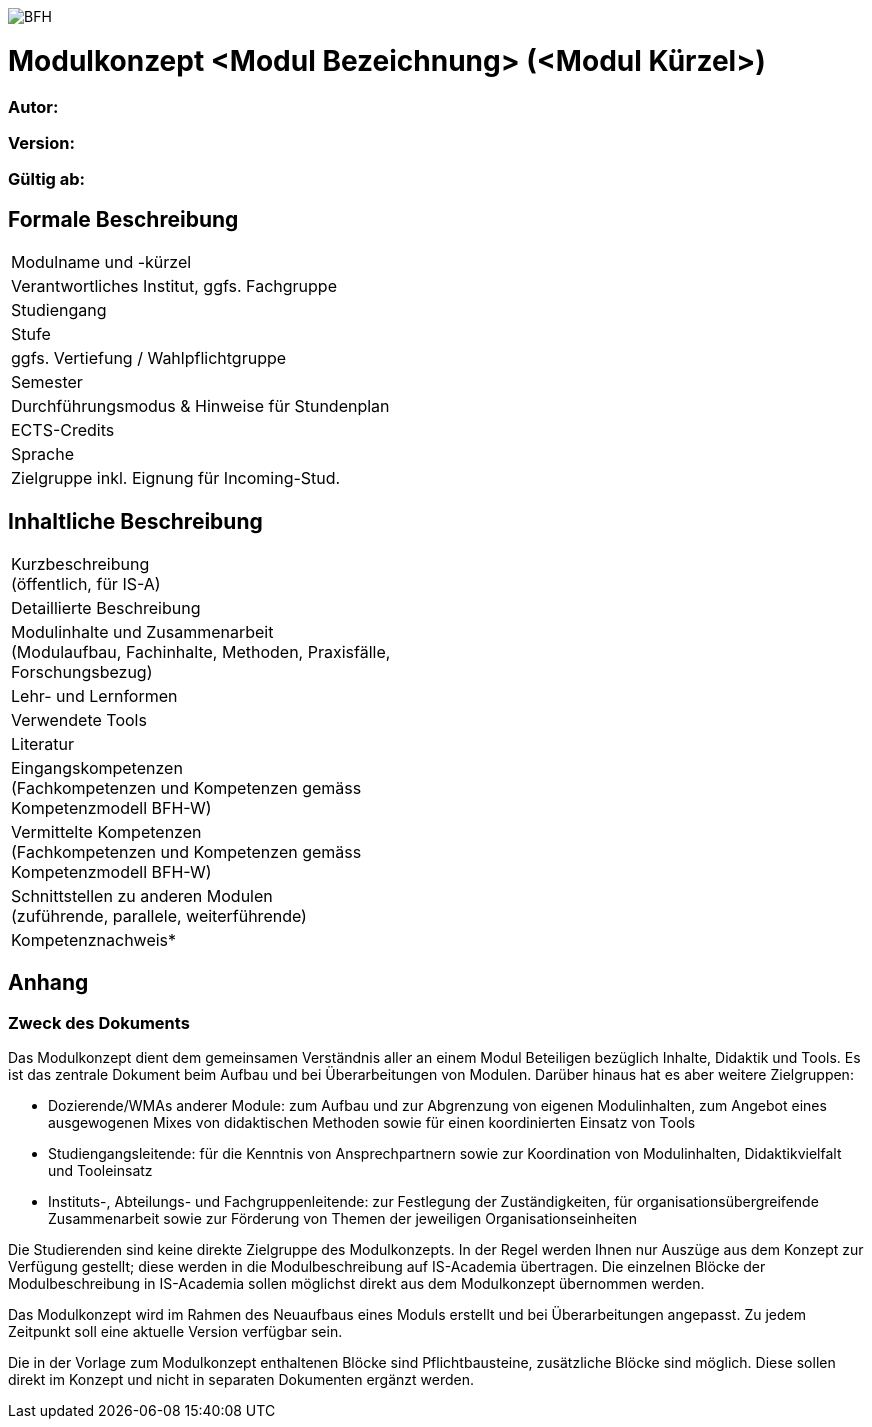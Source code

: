 image:https://upload.wikimedia.org/wikipedia/commons/a/a2/BFH_Logo_deutsch.png[BFH]

= Modulkonzept <Modul Bezeichnung> (<Modul Kürzel>)

=== Autor:

=== Version: 

=== Gültig ab:

== Formale Beschreibung

[cols=">,1"] 
|===

| Modulname und -kürzel 
| 

| Verantwortliches Institut, ggfs. Fachgruppe
| 

| Studiengang
| 

| Stufe
| 

| ggfs. Vertiefung / Wahlpflichtgruppe
| 

| Semester
| 

| Durchführungsmodus & Hinweise für Stundenplan
| 

| ECTS-Credits
| 

| Sprache
| 

| Zielgruppe inkl. Eignung für Incoming-Stud.
| 

|
|===

== Inhaltliche Beschreibung

[cols=">,1"] 
|===

| Kurzbeschreibung +
(öffentlich, für IS-A) 
| 

| Detaillierte Beschreibung 
| 

| Modulinhalte und Zusammenarbeit +
(Modulaufbau, Fachinhalte, Methoden, Praxisfälle, Forschungsbezug)
| 

| Lehr- und Lernformen
| 

| Verwendete Tools
| 

| Literatur
| 

| Eingangskompetenzen +
(Fachkompetenzen und Kompetenzen gemäss Kompetenzmodell BFH-W)
| 

| Vermittelte Kompetenzen +
(Fachkompetenzen und Kompetenzen gemäss Kompetenzmodell BFH-W)
| 

| Schnittstellen zu anderen Modulen +
(zuführende, parallele, weiterführende)
| 

| Kompetenznachweis*
| 

|
|===

== Anhang

=== Zweck des Dokuments

Das Modulkonzept dient dem gemeinsamen Verständnis aller an einem Modul Beteiligen bezüglich Inhalte, Didaktik und Tools. Es ist das zentrale Dokument beim Aufbau und bei Überarbeitungen von Modulen. Darüber hinaus hat es aber weitere Zielgruppen:

•	Dozierende/WMAs anderer Module: zum Aufbau und zur Abgrenzung von eigenen Modulinhalten, zum Angebot eines ausgewogenen Mixes von didaktischen Methoden sowie für einen koordinierten Einsatz von Tools
•	Studiengangsleitende: für die Kenntnis von Ansprechpartnern sowie zur Koordination von Modulinhalten, Didaktikvielfalt und Tooleinsatz
•	Instituts-, Abteilungs- und Fachgruppenleitende: zur Festlegung der Zuständigkeiten, für organisationsübergreifende Zusammenarbeit sowie zur Förderung von Themen der jeweiligen Organisationseinheiten

Die Studierenden sind keine direkte Zielgruppe des Modulkonzepts. In der Regel werden Ihnen nur Auszüge aus dem Konzept zur Verfügung gestellt; diese werden in die Modulbeschreibung auf IS-Academia übertragen. Die einzelnen Blöcke der Modulbeschreibung in IS-Academia sollen möglichst direkt aus dem Modulkonzept übernommen werden.

Das Modulkonzept wird im Rahmen des Neuaufbaus eines Moduls erstellt und bei Überarbeitungen angepasst. Zu jedem Zeitpunkt soll eine aktuelle Version verfügbar sein.

Die in der Vorlage zum Modulkonzept enthaltenen Blöcke sind Pflichtbausteine, zusätzliche Blöcke sind möglich. Diese sollen direkt im Konzept und nicht in separaten Dokumenten ergänzt werden.
